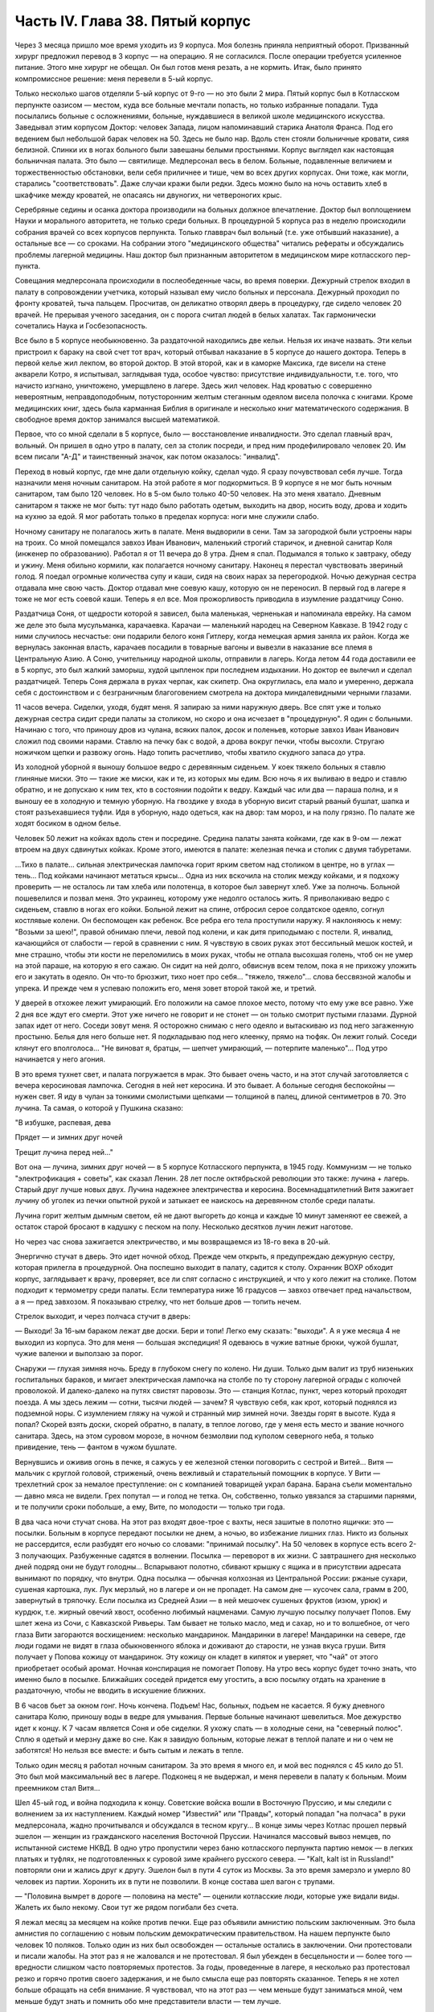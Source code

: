 Часть IV. Глава 38. Пятый корпус
================================


Через 3 месяца пришло мое время уходить из 9 корпуса. Моя болезнь
приняла неприятный оборот. Призванный хирург предложил перевод в 3
корпус — на операцию. Я не согласился. После операции требуется
усиленное питание. Этого мне хирург не обещал. Он был готов меня
резать, а не кормить. Итак, было принято компромиссное решение: меня
перевели в 5-ый корпус.

Только несколько шагов отделяли 5-ый корпус от 9-го — но это были 2
мира. Пятый корпус был в Котласском перпункте оазисом — местом, куда
все больные мечтали попасть, но только избранные попадали. Туда
посылались больные с осложнениями, больные, нуждавшиеся в великой
школе медицинского искусства. Заведывал этим корпусом Доктор:
человек Запада, лицом напоминавший старика Анатоля Франса. Под его
ведением был небольшой барак человек на 50. Здесь не было нар. Вдоль
стен стояли больничные кровати, сияя белизной. Спинки их в ногах
больного были завешаны белыми простынями. Корпус выглядел как
настоящая больничная палата. Это было — святилище. Медперсонал весь
в белом. Больные, подавленные величием и торжественностью
обстановки, вели себя приличнее и тише, чем во всех других корпусах.
Они тоже, как могли, старались "соответствовать". Даже случаи кражи
были редки. Здесь можно было на ночь оставить хлеб в шкафчике между
кроватей, не опасаясь ни двуногих, ни четвероногих крыс.

Серебряные седины и осанка доктора производили на больных должное
впечатление. Доктор был воплощением Науки и морального авторитета,
не только среди больных. В процедурной 5 корпуса раз в неделю
происходили собрания врачей со всех корпусов перпункта. Только
главврач был вольный (т.е. уже отбывший наказание), а остальные все —
со сроками. На собрании этого "медицинского общества" читались
рефераты и обсуждались проблемы лагерной медицины. Наш доктор был
признанным авторитетом в медицинском мире котласского пер-пункта.

Совещания медперсонала происходили в послеобеденные часы, во время
поверки. Дежурный стрелок входил в палату в сопровождении учетчика,
который называл ему число больных и персонала. Дежурный проходил по
фронту кроватей, тыча пальцем. Просчитав, он деликатно отворял дверь
в процедурку, где сидело человек 20 врачей. Не прерывая ученого
заседания, он с порога считал людей в белых халатах. Так гармонически
сочетались Наука и Госбезопасность.

Все было в 5 корпусе необыкновенно. За раздаточной находились две
кельи. Нельзя их иначе назвать. Эти кельи пристроил к бараку на свой
счет тот врач, который отбывал наказание в 5 корпусе до нашего
доктора. Теперь в первой келье жил лекпом, во второй доктор. В этой
второй, как и в каморке Максика, где висели на стене акварели Котро, я
испытывал, заглядывая туда, особое чувство: присутствие
индивидуальности, т.е. того, что начисто изгнано, уничтожено,
умерщвлено в лагере. Здесь жил человек. Над кроватью с совершенно
невероятным, неправдоподобным, потусторонним желтым стеганным
одеялом висела полочка с книгами. Кроме медицинских книг, здесь была
карманная Библия в оригинале и несколько книг математического
содержания. В свободное время доктор занимался высшей математикой.

Первое, что со мной сделали в 5 корпусе, было — восстановление
инвалидности. Это сделал главный врач, вольный. Он пришел в одно утро
в палату, сел за столик посреди, и пред ним продефилировало человек 20.
Им всем писали "А-Д" и таинственный значок, как потом оказалось:
"инвалид".

Переход в новый корпус, где мне дали отдельную койку, сделал чудо. Я
сразу почувствовал себя лучше. Тогда назначили меня ночным
санитаром. На этой работе я мог подкормиться. В 9 корпусе я не мог быть
ночным санитаром, там было 120 человек. Но в 5-ом было только 40-50
человек. На это меня хватало. Дневным санитаром я также не мог быть: тут
надо было работать одетым, выходить на двор, носить воду, дрова и ходить
на кухню за едой. Я мог работать только в пределах корпуса: ноги мне
служили слабо.

Ночному санитару не полагалось жить в палате. Меня выдворили в сени.
Там за загородкой были устроены нары на троих. Со мной помещался
завхоз Иван Иванович, маленький строгий старичок, и дневной санитар
Коля (инженер по образованию). Работал я от 11 вечера до 8 утра. Днем я
спал. Подымался я только к завтраку, обеду и ужину. Меня обильно
кормили, как полагается ночному санитару. Наконец я перестал
чувствовать звериный голод. Я поедал огромные количества супу и каши,
сидя на своих нарах за перегородкой. Ночью дежурная сестра отдавала
мне свою часть. Доктор отдавал мне соевую кашу, которую он не
переносил. В первый год в лагере я тоже не мог есть соевой каши. Теперь
я ел все. Моя прожорливость приводила в изумление раздатчицу Соню.

Раздатчица Соня, от щедрости которой я зависел, была маленькая,
черненькая и напоминала еврейку. На самом же деле это была
мусульманка, карачаевка. Карачаи — маленький народец на Северном
Кавказе. В 1942 году с ними случилось несчастье: они подарили белого
коня Гитлеру, когда немецкая армия заняла их район. Когда же
вернулась законная власть, карачаев посадили в товарные вагоны и
вывезли в наказание все племя в Центральную Азию. А Соню, учительницу
народной школы, отправили в лагерь. Когда летом 44 года доставили ее в 5
корпус, это был жалкий заморыш, худой цыпленок при последнем
издыхании. Но доктор ее вылечил и сделал раздатчицей. Теперь Соня
держала в руках черпак, как скипетр. Она округлилась, ела мало и
умеренно, держала себя с достоинством и с безграничным благоговением
смотрела на доктора миндалевидными черными глазами.

11 часов вечера. Сиделки, уходя, будят меня. Я запираю за ними наружную
дверь. Все спят уже и только дежурная сестра сидит среди палаты за
столиком, но скоро и она исчезает в "процедурную". Я один с больными.
Начинаю с того, что приношу дров из чулана, всяких палок, досок и
поленьев, которые завхоз Иван Иванович сложил под своими нарами.
Ставлю на печку бак с водой, а дрова вокруг печки, чтобы высохли.
Стругаю ножичком щепки и развожу огонь. Надо топить расчетливо, чтобы
хватило скудного запаса до утра.

Из холодной уборной я выношу большое ведро с деревянным сиденьем. У
коек тяжело больных я ставлю глиняные миски. Это — такие же миски, как
и те, из которых мы едим. Всю ночь я их выливаю в ведро и ставлю
обратно, и не допускаю к ним тех, кто в состоянии подойти к ведру.
Каждый час или два — параша полна, и я выношу ее в холодную и темную
уборную. На гвоздике у входа в уборную висит старый рваный бушлат,
шапка и стоят разъехавшиеся туфли. Идя в уборную, надо одеться, как на
двор: там мороз, и на полу грязно. По палате же ходят босиком в одном
белье.

Человек 50 лежит на койках вдоль стен и посредине. Средина палаты
занята койками, где как в 9-ом — лежат втроем на двух сдвинутых койках.
Кроме этого, имеются в палате: железная печка и столик с двумя
табуретами.

...Тихо в палате... сильная электрическая лампочка горит ярким светом
над столиком в центре, но в углах — тень... Под койками начинают
метаться крысы... Одна из них вскочила на столик между койками, и я
подхожу проверить — не осталось ли там хлеба или полотенца, в которое
был завернут хлеб. Уже за полночь. Больной пошевелился и позвал меня.
Это украинец, которому уже недолго осталось жить. Я приволакиваю
ведро с сиденьем, ставлю в ногах его койки. Больной лежит на спине,
отбросил серое солдатское одеяло, согнул костлявые колени. Он
беспомощен как ребенок. Все ребра его тела проступили наружу. Я
наклоняюсь к нему: "Возьми за шею!", правой обнимаю плечи, левой под
колени, и как дитя приподымаю с постели. Я, инвалид, качающийся от
слабости — герой в сравнении с ним. Я чувствую в своих руках этот
бессильный мешок костей, и мне страшно, чтобы эти кости не
переломились в моих руках, чтобы не отпала высохшая голень, чтоб он не
умер на этой параше, на которую я его сажаю. Он сидит на ней долго,
обвиснув всем телом, пока я не прихожу уложить его и закутать в
одеяло. Он что-то брюзжит, тихо ноет про себя... "тяжело, тяжело"... слова
бессвязной жалобы и упрека. И прежде чем я успеваю положить его, меня
зовет второй такой же, и третий.

У дверей в отхожее лежит умирающий. Его положили на самое плохое
место, потому что ему уже все равно. Уже 2 дня все ждут его смерти. Этот
уже ничего не говорит и не стонет — он только смотрит пустыми
глазами. Дурной запах идет от него. Соседи зовут меня. Я осторожно
снимаю с него одеяло и вытаскиваю из под него загаженную простыню.
Белья для него больше нет. Я подкладываю под него клеенку, прямо на
тюфяк. Он лежит голый. Соседи клянут его вполголоса... "Не виноват я,
братцы, — шепчет умирающий, — потерпите маленько"... Под утро
начинается у него агония.

В это время тухнет свет, и палата погружается в мрак. Это бывает очень
часто, и на этот случай заготовляется с вечера керосиновая лампочка.
Сегодня в ней нет керосина. И это бывает. А больные сегодня беспокойны —
нужен свет. Я иду в чулан за тонкими смолистыми щепками — толщиной
в палец, длиной сентиметров в 70. Это лучина. Та самая, о которой у
Пушкина сказано:

"В избушке, распевая, дева

Прядет — и зимних друг ночей

Трещит лучина перед ней..."

Вот она — лучина, зимних друг ночей — в 5 корпусе Котласского
перпункта, в 1945 году. Коммунизм — не только "электрофикация + советы",
как сказал Ленин. 28 лет после октябрьской революции это также: лучина +
лагерь. Старый друг лучше новых двух. Лучина надежнее электричества
и керосина. Восемнадцатилетний Витя зажигает лучину об уголек из
печки опытной рукой и затыкает ее наискось на деревянном столбе
среди палаты.

Лучина горит желтым дымным светом, ей не дают выгореть до конца и
каждые 10 минут заменяют ее свежей, а остаток старой бросают в кадушку
с песком на полу. Несколько десятков лучин лежит наготове.

Но через час снова зажигается электричество, и мы возвращаемся из
18-го века в 20-ый.

Энергично стучат в дверь. Это идет ночной обход. Прежде чем открыть, я
предупреждаю дежурную сестру, которая прилегла в процедурной. Она
поспешно выходит в палату, садится к столу. Охранник ВОХР обходит
корпус, заглядывает к врачу, проверяет, все ли спят согласно с
инструкцией, и что у кого лежит на столике. Потом подходит к
термометру среди палаты. Если температура ниже 16 градусов — завхоз
отвечает пред начальством, а я — пред завхозом. Я показываю стрелку, что
нет больше дров — топить нечем.

Стрелок выходит, и через полчаса стучит в дверь:

— Выходи! За 16-ым бараком лежат две доски. Бери и топи! Легко ему
сказать: "выходи". А я уже месяца 4 не выходил из корпуса. Это для меня —
большая экспедиция! Я одеваюсь в чужие ватные брюки, чужой бушлат,
чужие валенки и выползаю за порог.

Снаружи — глухая зимняя ночь. Бреду в глубоком снегу по колено. Ни
души. Только дым валит из труб низеньких госпитальных бараков, и
мигает электрическая лампочка на столбе по ту сторону лагерной
ограды с колючей проволокой. И далеко-далеко на путях свистят
паровозы. Это — станция Котлас, пункт, через который проходят поезда.
А мы здесь лежим — сотни, тысячи людей — зачем? Я чувствую себя, как
крот, который поднялся из подземной норы. С изумлением гляжу на чужой
и странный мир зимней ночи. Звезды горят в высоте. Куда я попал? Скорей
взять доски, скорей обратно, в палату, в теплое логово, где у меня есть
место и звание ночного санитара. Здесь, на этом суровом морозе, в
ночном безмолвии под куполом северного неба, я только привидение,
тень — фантом в чужом бушлате.

Вернувшись и оживив огонь в печке, я сажусь у ее железной стенки
поговорить с сестрой и Витей... Витя — мальчик с круглой головой,
стриженый, очень вежливый и старательный помощник в корпусе. У Вити —
трехлетний срок за немалое преступление: он с компанией товарищей
украл барана. Барана съели моментально — давно мяса не видели. Грех
попутал — и голод не тетка. Он, собственно, только увязался за
старшими парнями, и те получили сроки побольше, а ему, Вите, по
молодости — только три года.

В два часа ночи стучат снова. На этот раз входят двое-трое с вахты, неся
зашитые в полотно ящички: это — посылки. Больным в корпусе передают
посылки не днем, а ночью, во избежание лишних глаз. Никто из больных не
рассердится, если разбудят его ночью со словами: "принимай посылку".
На 50 человек в корпусе есть всего 2-3 получающих. Разбуженные садятся в
волнении. Посылка — переворот в их жизни. С завтрашнего дня несколько
дней подряд они не будут голодны... Вспарывают полотно, сбивают крышку
с ящика и в присутствии адресата вынимают по порядку, что внутри. Одна
посылка — обычная колхозная из Центральной России: ржаные сухари,
сушеная картошка, лук. Лук мерзлый, но в лагере и он не пропадет. На
самом дне — кусочек сала, грамм в 200, завернутый в тряпочку. Если
посылка из Средней Азии — в ней мешочек сушеных фруктов (изюм, урюк) и
курдюк, т.е. жирный овечий хвост, особенно любимый нацменами. Самую
лучшую посылку получает Попов. Ему шлет жена из Сочи, с Кавказской
Ривьеры. Там бывает не только масло, мед и сахар, но и то волшебное, от
чего глаза Вити загораются восхищением: несколько мандаринок.
Мандаринки в лагере! Мандаринки на севере, где люди годами не видят в
глаза обыкновенного яблока и доживают до старости, не узнав вкуса
груши. Витя получает у Попова кожицу от мандаринок. Эту кожицу он
кладет в кипяток и уверяет, что "чай" от этого приобретает особый
аромат. Ночная конспирация не помогает Попову. На утро весь корпус
будет точно знать, что именно было в посылке. Ближайших соседей
придется ему угостить, а всю посылку отдать на хранение в
раздаточную, чтобы не вводить в искушение ближних.

В 6 часов бьет за окном гонг. Ночь кончена. Подъем! Нас, больных,
подъем не касается. Я бужу дневного санитара Колю, приношу воды в
ведре для умывания. Первые больные начинают шевелиться. Мое
дежурство идет к концу. К 7 часам является Соня и обе сиделки. Я ухожу
спать — в холодные сени, на "северный полюс". Сплю я одетый и мерзну
даже во сне. Как я завидую больным, которые лежат в теплой палате и ни
о чем не заботятся! Но нельзя все вместе: и быть сытым и лежать в тепле.

Только один месяц я работал ночным санитаром. За это время я много ел,
и мой вес поднялся с 45 кило до 51. Это был мой максимальный вес в лагере.
Подконец я не выдержал, и меня перевели в палату к больным. Моим
преемником стал Витя...

Шел 45-ый год, и война подходила к концу. Советские войска вошли в
Восточную Пруссию, и мы следили с волнением за их наступлением.
Каждый номер "Известий" или "Правды", который попадал "на полчаса" в
руки медперсонала, жадно прочитывался и обсуждался в тесном кругу... В
конце зимы через Котлас прошел первый эшелон — женщин из
гражданского населения Восточной Пруссии. Начинался массовый вывоз
немцев, по испытанной системе НКВД. В одно утро пропустили через баню
котласского перпункта партию немок — в легких платьях и туфлях, не
подготовленных к суровой зиме крайнего русского севера. — "Kalt, kalt
ist in Russland!" повторяли они и жались друг к другу. Эшелон был в пути
4 суток из Москвы. За это время замерзло и умерло 80 человек из партии.
Хоронить их в пути не позволили. В конце состава шел вагон с трупами.

— "Половина вымрет в дороге — половина на месте" — оценили котласские
люди, которые уже видали виды. Жалеть их было некому. Свои тут же рядом
погибали без счета.

Я лежал месяц за месяцем на койке против печки. Еще раз объявили
амнистию польским заключенным. Это была амнистия по соглашению с
новым польским демократическим правительством. На нашем перпункте
было человек 10 поляков. Только один из них был освобожден — остальные
остались в заключении. Они протестовали и писали жалобы. На этот раз я
не жаловался и не протестовал. Я был убежден в бесцельности и — более
того — вредности слишком часто повторяемых протестов. За годы,
проведенные в лагере, я несколько раз протестовал резко и горячо
против своего задержания, и не было смысла еще раз повторять
сказанное. Теперь я не хотел больше обращать на себя внимание. Я
чувствовал, что на этот раз — чем меньше будут заниматься мной, чем
меньше будут знать и помнить обо мне представители власти — тем
лучше.

Месяц за месяцем, лежа на койке, забытый всем миром, даже своими
врагами, я наблюдал как умирают люди.

Здесь не было войны, и все же великое побоище окружало меня. Отголоски
страшного избиения доходили до меня, как в трюм корабля доносится шум
бури. "5-ый корпус", засыпанный снегом, напоминал мне корабль, идущий по
морю — неизвестно куда. Волны шумели за бортами корабля, а в трюме
ворочалась груда человеческих тел. Приглядываясь к ней, я постигал,
какая чудовищная машина убийства приведена в движение на просторах
России — машина, перемалывающая человеческий "мусор" и изо дня в день
выбрасывающая остатки в котласские госпитальные корпуса.

Рядом со мной умирал Вася. Это был 20-летний мальчик, и срок у него был
тоже 20 лет. За какие преступления дали Васе 20 лет каторги? Кого он
убил или предал? В углу нашей палаты лежал 72-летний старик-колхозник,
зарубивший в пьяном виде свою жену. Ему дали два года, а Васе двадцать
за то, что он подметал пол у немцев в полиции. Может быть, это была
"государственная мудрость", но я не мог не ненавидеть и презирать
государство, которое защищало себя таким образом. Два года или
двадцать — оказалось все равно, и оба они, старый и малый, умерли в ту
зиму в 5 корпусе. Вася умер от горловой скоротечной чахотки. При этом
он до последней минуты не понимал опасности своего положения и даже
не знал, чем болен. Доктор велел кормить его из отдельной посуды. Это
обидело Васю.

— "Вот, — сказал он, — когда хватились: когда я уже выздоравливаю!"

И умирая, он все был уверен, что выздоравливает, и не
понимал, почему это больные в корпусе от него отворачиваются, не
позволяют ему садиться на свои койки и ничего не одалживают из своих
вещей. Он думал, что они им брезгают, знать его не хотят. Вася, с
горловой чахоткой и 20 годами каторги, был беспомощный и неразвитый,
ничего не понимавший в жизни мальчик, попавший с миллионами других
под колеса жизни.

— "Один человек в корпусе — ты, Марголин!" — сказал он мне жалобно,
обиженный всеобщим бойкотом.

Я его не бойкотировал. Я не принимал никаких мер предосторожности, пил
из его кружки и сидел на его постели. Я не боялся заразы, и смерть не
пугала меня. Наоборот. Смерть, на худой конец, была путем избавления от
рабства, выходом из тупика, куда зашла моя жизнь.

Недоумение овладело Васей в последние дни, когда наступила
катастрофа.

— "Плохо!" — сказал он мне, наконец, шопотом, и я увидел в
его глазах беспредельное изумление. Когда Вася начал хрипеть и
задыхаться, уже было известно в палате, кто ляжет на его койку. Он еще
лежал в агонии, а уже начался обычный грабеж умирающего. Растащили,
подобрали со столика все его жалкие вещи. Санитар забрал хлеб,
нетронутый за 2 последние дня. Ничего не осталось — и когда уже
вынесли его — я съел его последнюю, простывшую с вечера кашу на
донышке глиняной миски и взял себе щербатую железную кружку, которой
мы пользовались вместе.

Алиментарная дистрофия чаще всего приводила к водянке. Сперва
чудовищно распухали ноги. Потом живот раздувался, как у беременной
женщины. Все тело наливалось водой, заплывали глаза, а когда вода
подступала к сердцу, человек умирал. В палате было полдюжины больных,
которым периодически выкачивали воду из живота. Больной садился на
табурет среди палаты, ему прокалывали живот и вставляли трубку, из
которой лилась вода. Она лилась долго в подставленный таз, а потом
сестра считала, сколько литров воды вышло. У некоторых выкачивали по
15 литров. После этого наступало облегчение, и больной мог недели две
лежать в ожидании следующей операции выкачивания. Смерть в этом
состоянии была неизбежна.

Ни одна из смертей не произвела такого впечатления на людей в
корпусе, как смерть одного литовца, который месяца четыре пролежал с
нами. Литовцев вообще было много на перпункте. Тут встретились две
волны массового выселения из Литвы: в 1941 году и в 1944-ом — перед
войной и после изгнания немцев и повторного захвата страны. Во всех
корпусах котласского перпункта умирали литовцы. Этот был железнодорожник
из-под Каунаса, человек средних лет, очень солидный, производивший
впечатление мирного обывателя. Он еще был довольно крепок, и во время
санобработки вызывался добровольно мыть больных. Он был
неразговорчив крайне и держался с флегматическим достоинством
человека, знающего себе цену. По ночам иногда он просыпался, садился
на койке и смотрел пред собой как каменный по часу, потом сходил к
печке закурить (днем курение в корпусе строго преследовалось нашим
доктором) и без слова возвращался на место. Смерть этого человека
была для нас неожиданностью. Он опух как-то сразу, умер стремительно,
в несколько дней. Умирал он мучительно и без всякого достоинства:
кричал высоким детским голосом, которого никто от него не ожидал
слышать, и наполнил всю палату своей агонией. Другие умолкали пред
смертью, у этого произошло обратное: молчал всю зиму, уходил в себя, а
в последние часы — поднял шум. Весь день он громко бредил, выкрикивал
и пел. Он пел пред смертью, он умирал с песнями. До сих пор звучит в
моих ушах этот крик его:

— Lietuvata mana! Lietuvata mana!

Литовцы в корпусе сказали мне, что это значит: "Литва моя, Литва моя!"
На всех нас произвело впечатление, что этот человек так тосковал,
умирая, по родной стране — не один из нас вспомнил, что есть и у него
родина, которой, может быть, не суждено ему увидеть.

На первой койке при входе в палату — против койки Попова — лежал отец
Серафим. Ему было за 70 лет, он выглядел как библейский патриарх, с
широкой белой бородой и длинными седыми волосами до плеч, которые с
одной стороны были заплетены в косичку, чтоб не мешали. Отец Серафим
был архимандрит и настоятель одной из московских церквей. Должны
быть люди в Москве, которые знают о нем больше моего. Он, очевидно, не
сумел ужиться с властью и был отправлен в лагерь уже при новом курсе
на сближение с церковью. На следствии его спросили — почему он
молился за царя до революции, а за членов Политбюро не молится? Отец
Серафим ответил, что готов молиться за членов Политбюро, когда они
будут ходить в церковь.

Дважды в день, утром и вечером подымался архимандрит и молился,
отвернувшись к стене, с поясными поклонами, а глядя на него стал
молиться и наш дурачок Алеша. Но Алеше скоро надоело молиться. Отец
Серафим молился один за всех, а когда пришла Пасха, прислали ему
посылку с пасхальным печеньем — сладкой бабкой. Он разделил ее между
всеми лежавшими в палате, и каждый получил по крошечному кусочку
"свяченого". Больные подходили благодарить, и я тоже поблагодарил
отца Серафима. При этой оказии я с ним побеседовал о Святой Земле.
Отец Серафим посетил Палестину в 1902 году, а перед тем побывал на
Афоне, в Греции. Он помнил эту страну сквозь благочестивый туман —
святые места, монастыри, церкви, осликов на горных тропах, рыбу,
которой угостили его на берегу Генисаретского озера. Я помнил ее
иначе: асфальт и бензин, бетон и темную зелень плантаций, тракторы и
электростанции.

Золотой крестик был у отца Серафима. Этот крестик дал ему доктор. А
доктору передал его, умирая, один из заключенных. Этот заключенный
тоже не принес с собой крестика в лагерь, а снял его с шеи своего
умирающего соседа. Таким образом, золотой крестик был собственностью
всего корпуса. Носил его наиболее достойный, а хранил его доктор,
который сам был евреем и человеком непричастным, но выбран был
судьбой, чтобы передавать его из рук в руки. Этот крестик был —
золотое звено невидимой цепи. Отец Серафим не был его последним
носителем, а получил его на время — на очень короткое время. Не знаю,
кто носит его теперь. Архимандрит умер осенью 1945 года.

За зиму умерло в 5 корпусе 15 человек. Это значит, что годовую
смертность можно принять для 5 корпуса в 30 человек, а для всего
котласского перпункта по очень умеренной оценке — в 300 человек.
Снизим эту цифру наполовину: 150 челоевк. Примем, что люди умирают в
Советском Союзе только в 5.000 лагерей. Это дает 750 тысяч жертв за один
год при самой умеренной, самой осторожной и сниженной оценке.
Действительная цифра может быть много выше. Дело не в статистике.
Цифры эти дают представление о том, что мы имеем в виду, когда
называем советские лагеря одной из величайших фабрик смерти в
мировой истории. Миллион или два — не в этом дело. Все, кто умер и
умирает там по сей день — пленники, невольники и беззащитные жертвы
режима, не заслужившие своей участи и в огромном большинстве — не
совершившие никакого преступления в европейском смысле этого слова.

Я могу представить себе, что многие читатели этой книги будут
стремиться оправдать Советский Союз обстоятельствами военного
времени. Много миллионов советских граждан погибли тогда на фронтах
и в тылу. Одна лишь блокада Ленинграда стоила миллиона голодных
смертей. По окончании войны целые провинции Китая поражены голодом.
Это правда. Одного только нельзя понять: как можно приравнять смерть
людей во время стихийной катастрофы, как война или неурожай — к
смерти лишенных свободы миллионов людей, загнанных в лагеря и
осужденных государством сознательно и хладнокровно на вымирание. В
лагерях Советского Союза совершается избиение политически
нежелательных элементов из года в год, и ему не видно конца. Каждый из
тех людей, которые умерли зимой 1944-5 года в 5 корпусе Котласского
перпункта, мог бы жить, если бы Советское Государство отняло от него
душащую руку, и если бы туда была допущена помощь извне, контроль и
помощь международных гуманитарных организаций.

Я также могу себе представить, что в оправдание совершаемого
массового убийства сошлются на историческую необходимость: нельзя
иначе построить коммунизм в данных условиях. Это — аргумент
выродков. Этих людей надо спросить, где граница жертв, которые стоит
приносить для этой цели. То, что я видел за 5 лет своего пребывания в
советском подземном царстве — был аппарат убийства и угнетения,
действующий слепо. Для целей коммунизма наверное не было
необходимости в том, что сделали со мной и сотнями тысяч иностранцев.
Смею думать, что это было скорее вредно.

По чистой случайности я избегнул смерти зимой 1944 года в советском
лагере. Весной 1945 года я был до того ослаблен многомесячным лежанием,
что разучился ходить. Чтобы приучить обитателей 5 корпуса
пользоваться ногами, ввели для нас обязательную 15-минутную прогулку
на свежем воздухе. Еще снег лежал в марте, когда стали показываться
процессии выходцев с того света, по 4-5 человек, в сопровождении
сестры, между бараками. Добровольно мы не хотели выходить:
приходилось нас понукать и силой подымать с коек. Из вещкаптерки
приносили нам специальную одежду на выход: она была холодна как лед. Я
старался выйти со второй партией: тогда вещи были теплые, одевали их
прямо с тела на тело. С непривычки голова кружилась на воздухе и
замирали ноги. Пятнадцать минут тянулись нескончаемо, а до их
истечения не пускали нас обратно в корпус... Я со страхом думал о том
неизбежном дне, когда меня выпишут, и я выйду из дверей 5 корпуса — без
права вернуться обратно.
